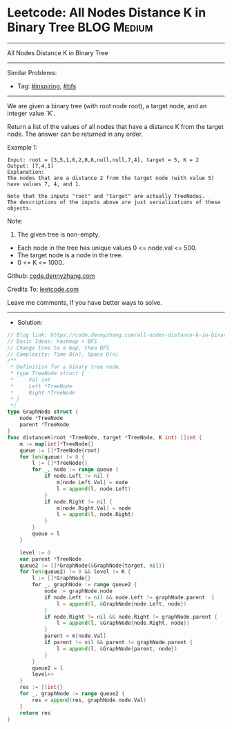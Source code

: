 * Leetcode: All Nodes Distance K in Binary Tree                  :BLOG:Medium:
#+STARTUP: showeverything
#+OPTIONS: toc:nil \n:t ^:nil creator:nil d:nil
:PROPERTIES:
:type:     bfs, inspiring
:END:
---------------------------------------------------------------------
All Nodes Distance K in Binary Tree
---------------------------------------------------------------------
#+BEGIN_HTML
<a href="https://github.com/dennyzhang/code.dennyzhang.com/tree/master/problems/all-nodes-distance-k-in-binary-tree"><img align="right" width="200" height="183" src="https://www.dennyzhang.com/wp-content/uploads/denny/watermark/github.png" /></a>
#+END_HTML
Similar Problems:
- Tag: [[https://code.dennyzhang.com/review-inspiring][#inspiring]], [[https://code.dennyzhang.com/review-bfs][#bfs]]
---------------------------------------------------------------------
We are given a binary tree (with root node root), a target node, and an integer value `K`.

Return a list of the values of all nodes that have a distance K from the target node.  The answer can be returned in any order.
 
Example 1:
#+BEGIN_EXAMPLE
Input: root = [3,5,1,6,2,0,8,null,null,7,4], target = 5, K = 2
Output: [7,4,1]
Explanation: 
The nodes that are a distance 2 from the target node (with value 5)
have values 7, 4, and 1.

Note that the inputs "root" and "target" are actually TreeNodes.
The descriptions of the inputs above are just serializations of these objects.
#+END_EXAMPLE

[[image-blog:Leetcode: All Nodes Distance K in Binary Tree][https://raw.githubusercontent.com/dennyzhang/code.dennyzhang.com/master/images/keypad.png]]

Note:
1. The given tree is non-empty.
- Each node in the tree has unique values 0 <= node.val <= 500.
- The target node is a node in the tree.
- 0 <= K <= 1000.

Github: [[https://github.com/dennyzhang/code.dennyzhang.com/tree/master/problems/all-nodes-distance-k-in-binary-tree][code.dennyzhang.com]]

Credits To: [[https://leetcode.com/problems/all-nodes-distance-k-in-binary-tree/description/][leetcode.com]]

Leave me comments, if you have better ways to solve.
---------------------------------------------------------------------
- Solution:

#+BEGIN_SRC go
// Blog link: https://code.dennyzhang.com/all-nodes-distance-k-in-binary-tree
// Basic Ideas: hashmap + BFS
// Change tree to a map, then BFS
// Complexity: Time O(n), Space O(n)
/**
 * Definition for a binary tree node.
 * type TreeNode struct {
 *     Val int
 *     Left *TreeNode
 *     Right *TreeNode
 * }
 */
type GraphNode struct {
    node *TreeNode
    parent *TreeNode
}
func distanceK(root *TreeNode, target *TreeNode, K int) []int {
    m := map[int]*TreeNode{}
    queue := []*TreeNode{root}
    for len(queue) != 0 {
        l := []*TreeNode{}
        for _, node := range queue {
            if node.Left != nil {
                m[node.Left.Val] = node
                l = append(l, node.Left)
            }
            if node.Right != nil {
                m[node.Right.Val] = node
                l = append(l, node.Right)
            }
        }
        queue = l
    }

    level := 0
    var parent *TreeNode
    queue2 := []*GraphNode{&GraphNode{target, nil}}
    for len(queue2) != 0 && level != K {
        l := []*GraphNode{}
        for _, graphNode := range queue2 {
            node := graphNode.node
            if node.Left != nil && node.Left != graphNode.parent  {
                l = append(l, &GraphNode{node.Left, node})
            }
            if node.Right != nil && node.Right != graphNode.parent {
                l = append(l, &GraphNode{node.Right, node})
            }
            parent = m[node.Val]
            if parent != nil && parent != graphNode.parent {
                l = append(l, &GraphNode{parent, node})
            }
        }
        queue2 = l
        level++
    }
    res := []int{}
    for _, graphNode := range queue2 {
        res = append(res, graphNode.node.Val)
    }
    return res
}
#+END_SRC

#+BEGIN_HTML
<div style="overflow: hidden;">
<div style="float: left; padding: 5px"> <a href="https://www.linkedin.com/in/dennyzhang001"><img src="https://www.dennyzhang.com/wp-content/uploads/sns/linkedin.png" alt="linkedin" /></a></div>
<div style="float: left; padding: 5px"><a href="https://github.com/dennyzhang"><img src="https://www.dennyzhang.com/wp-content/uploads/sns/github.png" alt="github" /></a></div>
<div style="float: left; padding: 5px"><a href="https://www.dennyzhang.com/slack" target="_blank" rel="nofollow"><img src="https://www.dennyzhang.com/wp-content/uploads/sns/slack.png" alt="slack"/></a></div>
</div>
#+END_HTML
